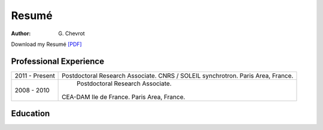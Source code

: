 Resumé
######
:author: G\. Chevrot


Download my Resumé `[PDF]`_

Professional Experience
-----------------------

+-------------------+------------------------------------+
| 2011 - Present    | Postdoctoral Research Associate.   |
|                   | CNRS / SOLEIL synchrotron.         |
|                   | Paris Area, France.                |
+-------------------+------------------------------------+
| 2008 - 2010       |  Postdoctoral Research Associate.  |
|                   | CEA-DAM Ile de France.             |
|                   | Paris Area, France.                |
+-------------------+------------------------------------+

Education
---------



.. _[PDF]: http://gchevrot.github.io/home/static/pdfs/ResumeGuillaumeChevrot.pdf 

